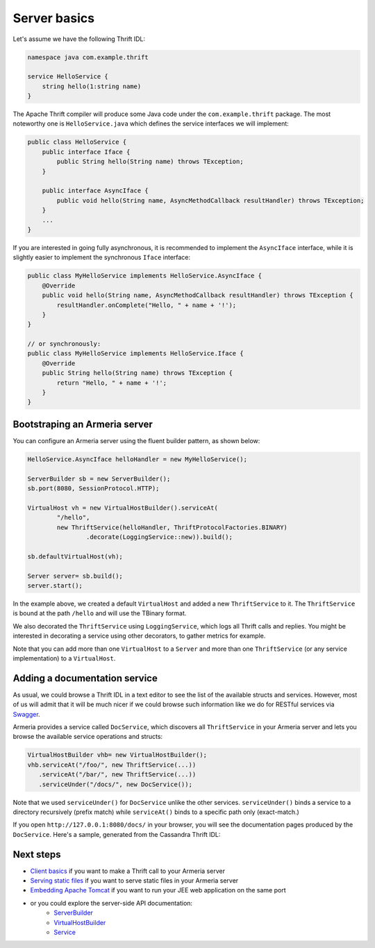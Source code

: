 .. _`Swagger`: http://petstore.swagger.io/
.. _`Client basics`: client-basics.html
.. _`Serving static files`: server-http-file.html
.. _`Embedding Apache Tomcat`: server-http-tomcat.html
.. _`ServerBuilder`: apidocs/index.html?com/linecorp/armeria/server/ServerBuilder.html
.. _`VirtualHostBuilder`: apidocs/index.html?com/linecorp/armeria/server/VirtualHostBuilder.html
.. _`Service`: apidocs/index.html?com/linecorp/armeria/server/Service.html

Server basics
=============

Let's assume we have the following Thrift IDL:

.. code-block:: thrift

    namespace java com.example.thrift

    service HelloService {
        string hello(1:string name)
    }

The Apache Thrift compiler will produce some Java code under the ``com.example.thrift`` package. The most
noteworthy one is ``HelloService.java`` which defines the service interfaces we will implement:

.. code-block:: java

    public class HelloService {
        public interface Iface {
            public String hello(String name) throws TException;
        }

        public interface AsyncIface {
            public void hello(String name, AsyncMethodCallback resultHandler) throws TException;
        }
        ...
    }

If you are interested in going fully asynchronous, it is recommended to implement the ``AsyncIface`` interface,
while it is slightly easier to implement the synchronous ``Iface`` interface:

.. code-block:: java

    public class MyHelloService implements HelloService.AsyncIface {
        @Override
        public void hello(String name, AsyncMethodCallback resultHandler) throws TException {
            resultHandler.onComplete("Hello, " + name + '!');
        }
    }

    // or synchronously:
    public class MyHelloService implements HelloService.Iface {
        @Override
        public String hello(String name) throws TException {
            return "Hello, " + name + '!';
        }
    }

Bootstraping an Armeria server
------------------------------
You can configure an Armeria server using the fluent builder pattern, as shown below:

.. code-block:: java

    HelloService.AsyncIface helloHandler = new MyHelloService();

    ServerBuilder sb = new ServerBuilder();
    sb.port(8080, SessionProtocol.HTTP);

    VirtualHost vh = new VirtualHostBuilder().serviceAt(
            "/hello",
            new ThriftService(helloHandler, ThriftProtocolFactories.BINARY)
                    .decorate(LoggingService::new)).build();

    sb.defaultVirtualHost(vh);

    Server server= sb.build();
    server.start();

In the example above, we created a default ``VirtualHost`` and added a new ``ThriftService`` to it.
The ``ThriftService`` is bound at the path ``/hello`` and will use the TBinary format.

We also decorated the ``ThriftService`` using ``LoggingService``, which logs all Thrift calls and replies.
You might be interested in decorating a service using other decorators, to gather metrics for example.

Note that you can add more than one ``VirtualHost`` to a ``Server`` and more than one ``ThriftService``
(or any service implementation) to a ``VirtualHost``.

Adding a documentation service
------------------------------
As usual, we could browse a Thrift IDL in a text editor to see the list of the available structs and
services. However, most of us will admit that it will be much nicer if we could browse such information
like we do for RESTful services via `Swagger`_.

Armeria provides a service called ``DocService``, which discovers all ``ThriftService`` in your Armeria server
and lets you browse the available service operations and structs:

.. code-block:: java

    VirtualHostBuilder vhb= new VirtualHostBuilder();
    vhb.serviceAt("/foo/", new ThriftService(...))
       .serviceAt("/bar/", new ThriftService(...))
       .serviceUnder("/docs/", new DocService());

Note that we used ``serviceUnder()`` for ``DocService`` unlike the other services. ``serviceUnder()`` binds
a service to a directory recursively (prefix match) while ``serviceAt()`` binds to a specific path only
(exact-match.)

If you open ``http://127.0.0.1:8080/docs/`` in your browser, you will see the documentation pages produced by
the ``DocService``. Here's a sample, generated from the Cassandra Thrift IDL:

.. image:: _images/docservice.png

Next steps
----------

- `Client basics`_ if you want to make a Thrift call to your Armeria server
- `Serving static files`_ if you want to serve static files in your Armeria server
- `Embedding Apache Tomcat`_ if you want to run your JEE web application on the same port
- or you could explore the server-side API documentation:
   - `ServerBuilder`_
   - `VirtualHostBuilder`_
   - `Service`_
